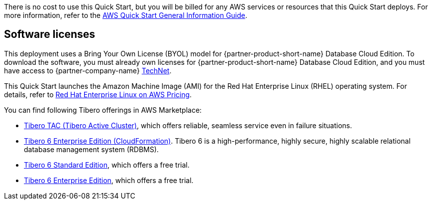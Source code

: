There is no cost to use this Quick Start, but you will be billed for any AWS services or resources that this Quick Start deploys. For more information, refer to the https://fwd.aws/rA69w?[AWS Quick Start General Information Guide^].

== Software licenses

This deployment uses a Bring Your Own License (BYOL) model for {partner-product-short-name} Database Cloud Edition. To download the software, you must already own licenses for {partner-product-short-name} Database Cloud Edition, and you must have access to {partner-company-name} https://technet.tmaxsoft.com/en/front/main/main.do[TechNet^].

This Quick Start launches the Amazon Machine Image (AMI) for the Red Hat Enterprise Linux (RHEL) operating system. For details, refer to https://aws.amazon.com/partners/redhat/rhel-pricing/[Red Hat Enterprise Linux on AWS Pricing^].

You can find following Tibero offerings in AWS Marketplace:

*   https://aws.amazon.com/marketplace/pp/prodview-bpnsx6y2wqyhq?sr=0-1&ref_=beagle&applicationId=AWSMPContessa[Tibero TAC (Tibero Active Cluster)^], which offers reliable, seamless service even in failure situations.
*   https://aws.amazon.com/marketplace/pp/prodview-oqp2jrkq622mg?sr=0-4&ref_=beagle&applicationId=AWSMPContessa[Tibero 6 Enterprise Edition (CloudFormation)^]. Tibero 6 is a high-performance, highly secure, highly scalable relational database management system (RDBMS).
*   https://aws.amazon.com/marketplace/pp/prodview-sxyqek4rcmbzm?sr=0-2&ref_=beagle&applicationId=AWSMPContessa[Tibero 6 Standard Edition^], which offers a free trial.
*   https://aws.amazon.com/marketplace/pp/prodview-qck3d4udqa2zm?sr=0-3&ref_=beagle&applicationId=AWSMPContessa[Tibero 6 Enterprise Edition^], which offers a free trial.